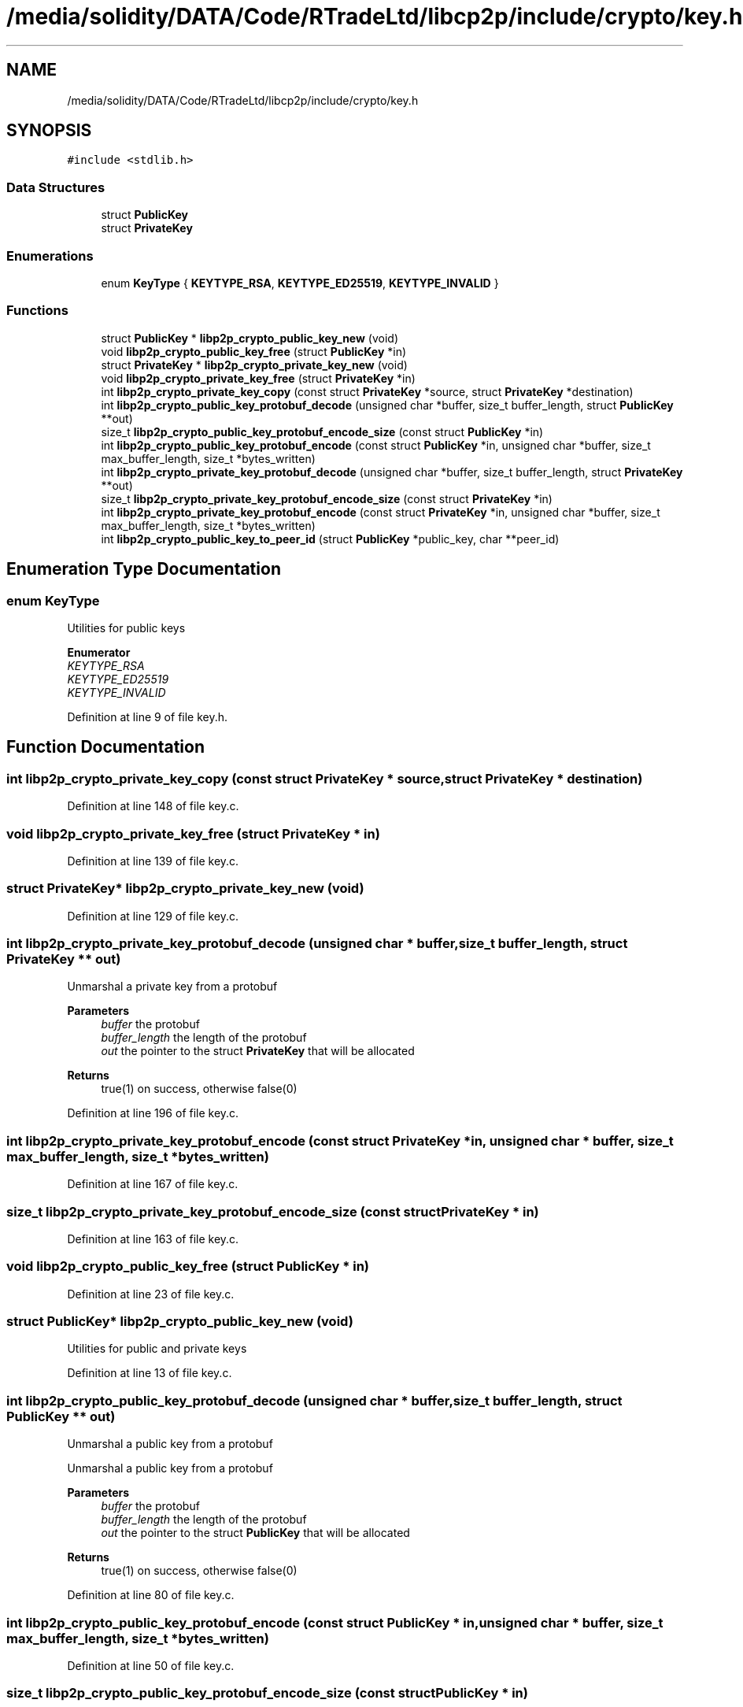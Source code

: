 .TH "/media/solidity/DATA/Code/RTradeLtd/libcp2p/include/crypto/key.h" 3 "Wed Jul 22 2020" "libcp2p" \" -*- nroff -*-
.ad l
.nh
.SH NAME
/media/solidity/DATA/Code/RTradeLtd/libcp2p/include/crypto/key.h
.SH SYNOPSIS
.br
.PP
\fC#include <stdlib\&.h>\fP
.br

.SS "Data Structures"

.in +1c
.ti -1c
.RI "struct \fBPublicKey\fP"
.br
.ti -1c
.RI "struct \fBPrivateKey\fP"
.br
.in -1c
.SS "Enumerations"

.in +1c
.ti -1c
.RI "enum \fBKeyType\fP { \fBKEYTYPE_RSA\fP, \fBKEYTYPE_ED25519\fP, \fBKEYTYPE_INVALID\fP }"
.br
.in -1c
.SS "Functions"

.in +1c
.ti -1c
.RI "struct \fBPublicKey\fP * \fBlibp2p_crypto_public_key_new\fP (void)"
.br
.ti -1c
.RI "void \fBlibp2p_crypto_public_key_free\fP (struct \fBPublicKey\fP *in)"
.br
.ti -1c
.RI "struct \fBPrivateKey\fP * \fBlibp2p_crypto_private_key_new\fP (void)"
.br
.ti -1c
.RI "void \fBlibp2p_crypto_private_key_free\fP (struct \fBPrivateKey\fP *in)"
.br
.ti -1c
.RI "int \fBlibp2p_crypto_private_key_copy\fP (const struct \fBPrivateKey\fP *source, struct \fBPrivateKey\fP *destination)"
.br
.ti -1c
.RI "int \fBlibp2p_crypto_public_key_protobuf_decode\fP (unsigned char *buffer, size_t buffer_length, struct \fBPublicKey\fP **out)"
.br
.ti -1c
.RI "size_t \fBlibp2p_crypto_public_key_protobuf_encode_size\fP (const struct \fBPublicKey\fP *in)"
.br
.ti -1c
.RI "int \fBlibp2p_crypto_public_key_protobuf_encode\fP (const struct \fBPublicKey\fP *in, unsigned char *buffer, size_t max_buffer_length, size_t *bytes_written)"
.br
.ti -1c
.RI "int \fBlibp2p_crypto_private_key_protobuf_decode\fP (unsigned char *buffer, size_t buffer_length, struct \fBPrivateKey\fP **out)"
.br
.ti -1c
.RI "size_t \fBlibp2p_crypto_private_key_protobuf_encode_size\fP (const struct \fBPrivateKey\fP *in)"
.br
.ti -1c
.RI "int \fBlibp2p_crypto_private_key_protobuf_encode\fP (const struct \fBPrivateKey\fP *in, unsigned char *buffer, size_t max_buffer_length, size_t *bytes_written)"
.br
.ti -1c
.RI "int \fBlibp2p_crypto_public_key_to_peer_id\fP (struct \fBPublicKey\fP *public_key, char **peer_id)"
.br
.in -1c
.SH "Enumeration Type Documentation"
.PP 
.SS "enum \fBKeyType\fP"
Utilities for public keys 
.PP
\fBEnumerator\fP
.in +1c
.TP
\fB\fIKEYTYPE_RSA \fP\fP
.TP
\fB\fIKEYTYPE_ED25519 \fP\fP
.TP
\fB\fIKEYTYPE_INVALID \fP\fP
.PP
Definition at line 9 of file key\&.h\&.
.SH "Function Documentation"
.PP 
.SS "int libp2p_crypto_private_key_copy (const struct \fBPrivateKey\fP * source, struct \fBPrivateKey\fP * destination)"

.PP
Definition at line 148 of file key\&.c\&.
.SS "void libp2p_crypto_private_key_free (struct \fBPrivateKey\fP * in)"

.PP
Definition at line 139 of file key\&.c\&.
.SS "struct \fBPrivateKey\fP* libp2p_crypto_private_key_new (void)"

.PP
Definition at line 129 of file key\&.c\&.
.SS "int libp2p_crypto_private_key_protobuf_decode (unsigned char * buffer, size_t buffer_length, struct \fBPrivateKey\fP ** out)"
Unmarshal a private key from a protobuf 
.PP
\fBParameters\fP
.RS 4
\fIbuffer\fP the protobuf 
.br
\fIbuffer_length\fP the length of the protobuf 
.br
\fIout\fP the pointer to the struct \fBPrivateKey\fP that will be allocated 
.RE
.PP
\fBReturns\fP
.RS 4
true(1) on success, otherwise false(0) 
.RE
.PP

.PP
Definition at line 196 of file key\&.c\&.
.SS "int libp2p_crypto_private_key_protobuf_encode (const struct \fBPrivateKey\fP * in, unsigned char * buffer, size_t max_buffer_length, size_t * bytes_written)"

.PP
Definition at line 167 of file key\&.c\&.
.SS "size_t libp2p_crypto_private_key_protobuf_encode_size (const struct \fBPrivateKey\fP * in)"

.PP
Definition at line 163 of file key\&.c\&.
.SS "void libp2p_crypto_public_key_free (struct \fBPublicKey\fP * in)"

.PP
Definition at line 23 of file key\&.c\&.
.SS "struct \fBPublicKey\fP* libp2p_crypto_public_key_new (void)"
Utilities for public and private keys 
.PP
Definition at line 13 of file key\&.c\&.
.SS "int libp2p_crypto_public_key_protobuf_decode (unsigned char * buffer, size_t buffer_length, struct \fBPublicKey\fP ** out)"
Unmarshal a public key from a protobuf
.PP
Unmarshal a public key from a protobuf 
.PP
\fBParameters\fP
.RS 4
\fIbuffer\fP the protobuf 
.br
\fIbuffer_length\fP the length of the protobuf 
.br
\fIout\fP the pointer to the struct \fBPublicKey\fP that will be allocated 
.RE
.PP
\fBReturns\fP
.RS 4
true(1) on success, otherwise false(0) 
.RE
.PP

.PP
Definition at line 80 of file key\&.c\&.
.SS "int libp2p_crypto_public_key_protobuf_encode (const struct \fBPublicKey\fP * in, unsigned char * buffer, size_t max_buffer_length, size_t * bytes_written)"

.PP
Definition at line 50 of file key\&.c\&.
.SS "size_t libp2p_crypto_public_key_protobuf_encode_size (const struct \fBPublicKey\fP * in)"

.PP
Definition at line 38 of file key\&.c\&.
.SS "int libp2p_crypto_public_key_to_peer_id (struct \fBPublicKey\fP * public_key, char ** peer_id)"
convert a public key into a peer id 
.PP
\fBParameters\fP
.RS 4
\fIpublic_key\fP the public key struct 
.br
\fIpeer_id\fP the results, in a null-terminated string 
.RE
.PP
\fBReturns\fP
.RS 4
true(1) on success, otherwise false(0) 
.RE
.PP
Converting to a peer id involves protobufing the struct \fBPublicKey\fP, SHA256 it, turn it into a MultiHash and base58 it
.PP
Definition at line 251 of file key\&.c\&.
.SH "Author"
.PP 
Generated automatically by Doxygen for libcp2p from the source code\&.
